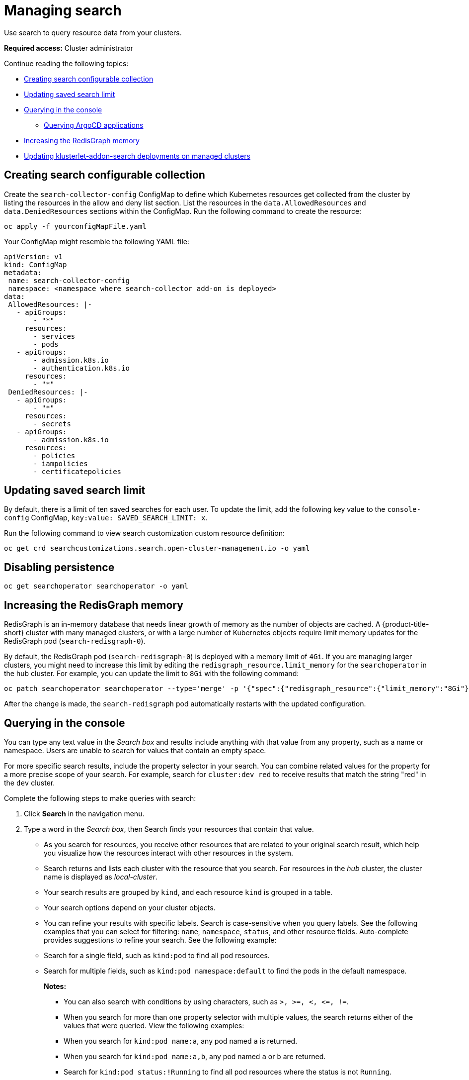 [#managing-search]
= Managing search

Use search to query resource data from your clusters. 

*Required access:* Cluster administrator

Continue reading the following topics:

- <<creating-search-configurable-collection,Creating search configurable collection>>
- <<updating-saved-search-limit,Updating saved search limit>>
- <<querying-in-the-console,Querying in the console>>
** <<querying-argo-apps,Querying ArgoCD applications>>
- <<increasing-redisgraph-memory,Increasing the RedisGraph memory>>
- <<updating-klusterlet-addons-managed,Updating klusterlet-addon-search deployments on managed clusters>>

[#creating-search-configurable-collection]
== Creating search configurable collection

Create the `search-collector-config` ConfigMap to define which Kubernetes resources get collected from the cluster by listing the resources in the allow and deny list section. List the resources in the `data.AllowedResources` and `data.DeniedResources` sections within the ConfigMap. Run the following command to create the resource:

----
oc apply -f yourconfigMapFile.yaml
----

Your ConfigMap might resemble the following YAML file: 

[source,yaml]
----
apiVersion: v1
kind: ConfigMap
metadata:
 name: search-collector-config
 namespace: <namespace where search-collector add-on is deployed>
data:
 AllowedResources: |-
   - apiGroups:
       - "*"
     resources:
       - services
       - pods
   - apiGroups:
       - admission.k8s.io
       - authentication.k8s.io
     resources:
       - "*"
 DeniedResources: |-
   - apiGroups:
       - "*"
     resources:
       - secrets
   - apiGroups:
       - admission.k8s.io
     resources:
       - policies
       - iampolicies
       - certificatepolicies
----

[#updating-saved-search-limit]
== Updating saved search limit

By default, there is a limit of ten saved searches for each user. To update the limit, add the following key value to the `console-config` ConfigMap, `key:value: SAVED_SEARCH_LIMIT: x`.

Run the following command to view search customization custom resource definition: 

----
oc get crd searchcustomizations.search.open-cluster-management.io -o yaml
----

[#disabling-persistence]
== Disabling persistence
//Xavier please review

----
oc get searchoperator searchoperator -o yaml
---- 

[#increasing-redisgraph-memory]
== Increasing the RedisGraph memory

RedisGraph is an in-memory database that needs linear growth of memory as the number of objects are cached. A {product-title-short} cluster with many managed clusters, or with a large number of Kubernetes objects require limit memory updates for the RedisGraph pod (`search-redisgraph-0`).

By default, the RedisGraph pod (`search-redisgraph-0`) is deployed with a memory limit of `4Gi`. If you are managing larger clusters, you might need to increase this limit by editing the `redisgraph_resource.limit_memory` for the `searchoperator` in the hub cluster. For example, you can update the limit to `8Gi` with the following command:

----
oc patch searchoperator searchoperator --type='merge' -p '{"spec":{"redisgraph_resource":{"limit_memory":"8Gi"}}}'
----

After the change is made, the `search-redisgraph` pod automatically restarts with the updated configuration.

[#querying-in-the-console]
== Querying in the console

You can type any text value in the _Search box_ and results include anything with that value from any property, such as a name or namespace. Users are unable to search for values that contain an empty space.

For more specific search results, include the property selector in your search. You can combine related values for the property for a more precise scope of your search. For example, search for `cluster:dev red` to receive results that match the string "red" in the `dev` cluster. 

Complete the following steps to make queries with search:

. Click *Search* in the navigation menu.
. Type a word in the _Search box_, then Search finds your resources that contain that value.
- As you search for resources, you receive other resources that are related to your original search result, which help you visualize how the resources interact with other resources in the system.
- Search returns and lists each cluster with the resource that you search.
For resources in the _hub_ cluster, the cluster name is displayed as _local-cluster_.
- Your search results are grouped by `kind`, and each resource `kind` is grouped in a table.
- Your search options depend on your cluster objects.
- You can refine your results with specific labels.
Search is case-sensitive when you query labels.
See the following examples that you can select for filtering: `name`, `namespace`, `status`, and other resource fields. Auto-complete provides suggestions to refine your search. See the following example:
+
- Search for a single field, such as `kind:pod` to find all pod resources.
- Search for multiple fields, such as `kind:pod namespace:default` to find the pods in the default namespace.
+
*Notes:*
+
** You can also search with conditions by using characters, such as `+>, >=, <, <=, !=+`.
** When you search for more than one property selector with multiple values, the search returns either of the values that were queried. View the following examples:
** When you search for `kind:pod name:a`, any pod named `a` is returned.
** When you search for `kind:pod name:a,b`, any pod named `a` or `b` are returned.
** Search for `kind:pod status:!Running` to find all pod resources where the status is not `Running`.
** Search for `kind:pod restarts:>1` to find all pods that restarted at least twice.
. If you want to save your search, click the *Save search* icon.

[#querying-argo-apps]
=== Querying ArgoCD applications

When you search for an ArgoCD application, you are directed to the _Applications_ page. Complete the following steps to access the ArgoCD application from the _Search_ page:

. Log in to your {product-title-short} hub cluster.
. From the console header, select the _Search_ icon.
. Filter your query with the following values: `kind:application` and `apigroup:argoproj.io`.
. Select an application to view. The _Application_ page displays an overview of information for the application.

[#updating-klusterlet-addons-managed]
== Updating klusterlet-addon-search deployments on managed clusters

To collect the Kubernetes objects from the managed clusters, the `search-collector` process is run on all the managed clusters where search is enabled. The active deployment that is run is the `klusterlet-addon-search` deployment in the `open-cluster-management-agent-addon` namespace. A managed cluster with a high number of resources might require more memory requirements for the `klusterlet-addon-search` deployment to function. 

You can tune the resource requirements for the deployment. Resource requirements for the `klusterlet-addon-search`  deployment in a managed cluster can be specified in the `ManagedclusterAddon` custom resource. Edit the `ManagedclusterAddon` custom resource with the following command:

----
oc edit managedclusteraddon search-collector -n xyz
----

Append the resource requirements as annotations. View the following example:

[source,yaml]
----
apiVersion: addon.open-cluster-management.io/v1alpha1
kind: ManagedClusterAddOn
metadata:
  annotations: addon.open-cluster-management.io/search_memory_limit: 2048Mi
  addon.open-cluster-management.io/search_memory_request: 512Mi
----

The annotation overrides the resource requirements on the managed clusters and automatically restarts the pod with new resource requirements.

Return to xref:../observability/observe_environments_intro.adoc#observing-environments-intro[Observing environments introduction].
